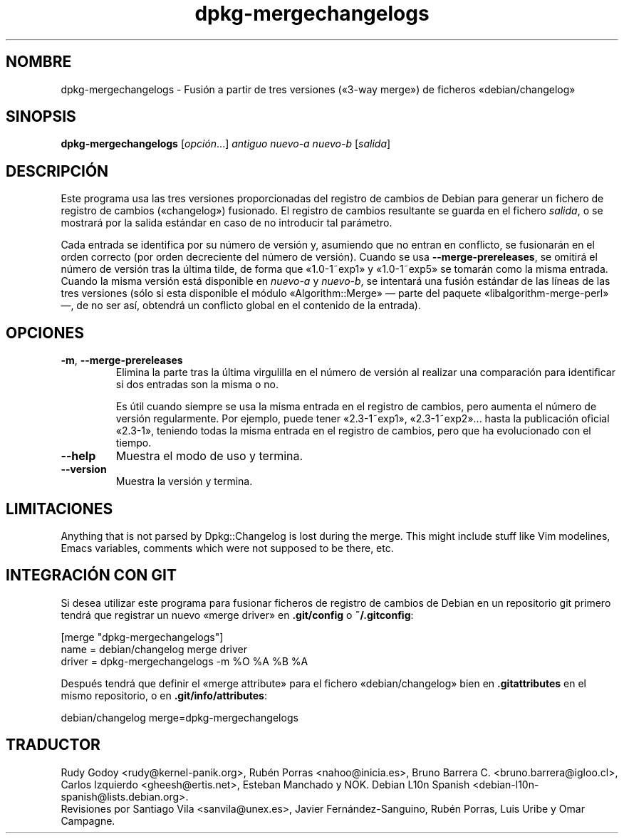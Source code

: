 .\" dpkg manual page - dpkg-mergechangelogs(1)
.\"
.\" Copyright © 2009-2010 Raphaël Hertzog <hertzog@debian.org>
.\"
.\" This is free software; you can redistribute it and/or modify
.\" it under the terms of the GNU General Public License as published by
.\" the Free Software Foundation; either version 2 of the License, or
.\" (at your option) any later version.
.\"
.\" This is distributed in the hope that it will be useful,
.\" but WITHOUT ANY WARRANTY; without even the implied warranty of
.\" MERCHANTABILITY or FITNESS FOR A PARTICULAR PURPOSE.  See the
.\" GNU General Public License for more details.
.\"
.\" You should have received a copy of the GNU General Public License
.\" along with this program.  If not, see <https://www.gnu.org/licenses/>.
.
.\"*******************************************************************
.\"
.\" This file was generated with po4a. Translate the source file.
.\"
.\"*******************************************************************
.TH dpkg\-mergechangelogs 1 %RELEASE_DATE% %VERSION% "Herramientas de dpkg"
.nh
.SH NOMBRE
dpkg\-mergechangelogs \- Fusión a partir de tres versiones («3\-way merge») de
ficheros «debian/changelog»
.
.SH SINOPSIS
\fBdpkg\-mergechangelogs\fP [\fIopción\fP...] \fIantiguo\fP \fInuevo\-a\fP \fInuevo\-b\fP
[\fIsalida\fP]
.
.SH DESCRIPCIÓN
.P
Este programa usa las tres versiones proporcionadas del registro de cambios
de Debian para generar un fichero de registro de cambios («changelog»)
fusionado. El registro de cambios resultante se guarda en el fichero
\fIsalida\fP, o se mostrará por la salida estándar en caso de no introducir tal
parámetro.
.P
Cada entrada se identifica por su número de versión y, asumiendo que no
entran en conflicto, se fusionarán en el orden correcto (por orden
decreciente del número de versión). Cuando se usa \fB\-\-merge\-prereleases\fP, se
omitirá el número de versión tras la última tilde, de forma que «1.0\-1~exp1»
y «1.0\-1~exp5» se tomarán como la misma entrada. Cuando la misma versión
está disponible en \fInuevo\-a\fP y \fInuevo\-b\fP, se intentará una fusión estándar
de las líneas de las tres versiones (sólo si esta disponible el módulo
«Algorithm::Merge» — parte del paquete «libalgorithm\-merge\-perl» —, de no
ser así, obtendrá un conflicto global en el contenido de la entrada).
.
.SH OPCIONES
.TP 
\fB\-m\fP, \fB\-\-merge\-prereleases\fP
Elimina la parte tras la última virgulilla en el número de versión al
realizar una comparación para identificar si dos entradas son la misma o no.
.sp
Es útil cuando siempre se usa la misma entrada en el registro de cambios,
pero aumenta el número de versión regularmente. Por ejemplo, puede tener
«2.3\-1~exp1», «2.3\-1~exp2»... hasta la publicación oficial «2.3\-1», teniendo
todas la misma entrada en el registro de cambios, pero que ha evolucionado
con el tiempo.
.TP 
\fB\-\-help\fP
Muestra el modo de uso y termina.
.TP 
\fB\-\-version\fP
Muestra la versión y termina.
.
.SH LIMITACIONES
.P
Anything that is not parsed by Dpkg::Changelog is lost during the merge.
This might include stuff like Vim modelines, Emacs variables, comments which
were not supposed to be there, etc.
.
.SH "INTEGRACIÓN CON GIT"
.P
Si desea utilizar este programa para fusionar ficheros de registro de
cambios de Debian en un repositorio git primero tendrá que registrar un
nuevo «merge driver» en \fB.git/config\fP o \fB~/.gitconfig\fP:
.P
 [merge "dpkg\-mergechangelogs"]
     name = debian/changelog merge driver
     driver = dpkg\-mergechangelogs \-m %O %A %B %A
.P
Después tendrá que definir el «merge attribute» para el fichero
«debian/changelog» bien en \fB.gitattributes\fP en el mismo repositorio, o en
\&\fB.git/info/attributes\fP:
.P
 debian/changelog merge=dpkg\-mergechangelogs
.SH TRADUCTOR
Rudy Godoy <rudy@kernel\-panik.org>,
Rubén Porras <nahoo@inicia.es>,
Bruno Barrera C. <bruno.barrera@igloo.cl>,
Carlos Izquierdo <gheesh@ertis.net>,
Esteban Manchado y
NOK.
Debian L10n Spanish <debian\-l10n\-spanish@lists.debian.org>.
.br
Revisiones por Santiago Vila <sanvila@unex.es>,
Javier Fernández\-Sanguino, Rubén Porras,
Luis Uribe y Omar Campagne.
